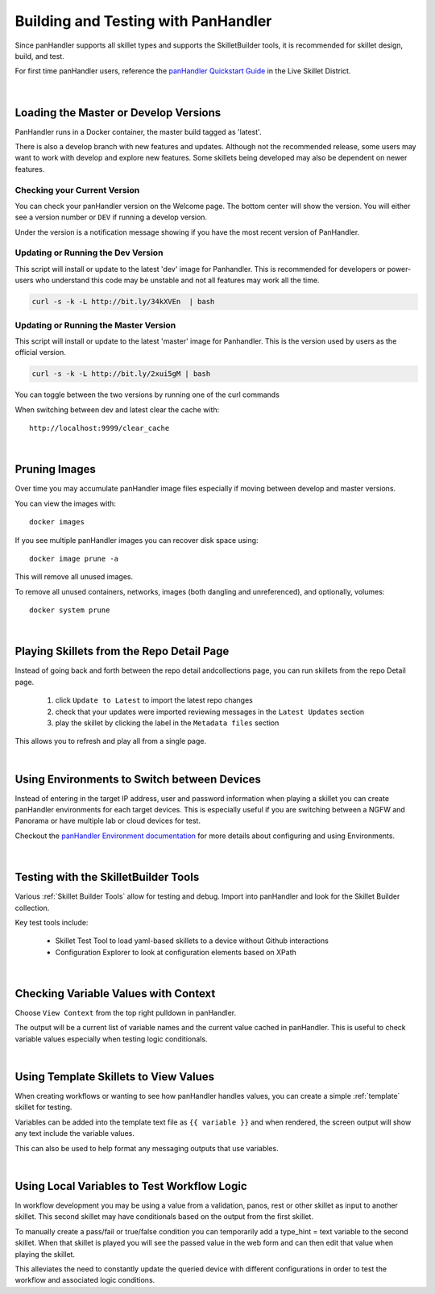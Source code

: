 Building and Testing with PanHandler
====================================

Since panHandler supports all skillet types and supports the SkilletBuilder tools, it is recommended for skillet design,
build, and test.

For first time panHandler users, reference the `panHandler Quickstart Guide`_ in the Live Skillet District.

    .. _panHandler Quickstart Guide: https://live.paloaltonetworks.com/t5/Skillet-Tools/Install-and-Get-Started-With-Panhandler/ta-p/307916

|

Loading the Master or Develop Versions
--------------------------------------

PanHandler runs in a Docker container, the master build tagged as 'latest'.

There is also a develop branch with new features and updates. Although not the recommended release, some users may
want to work with develop and explore new features. Some skillets being developed may also be dependent on newer features.

Checking your Current Version
~~~~~~~~~~~~~~~~~~~~~~~~~~~~~

You can check your panHandler version on the Welcome page. The bottom center will show the version. You will either see
a version number or ``DEV`` if running a develop version.

Under the version is a notification message showing if you have the most recent version of PanHandler.


Updating or Running the Dev Version
~~~~~~~~~~~~~~~~~~~~~~~~~~~~~~~~~~~

This script will install or update to the latest 'dev' image for Panhandler. This is recommended for developers
or power-users who understand this code may be unstable and not all features may work all the time.

.. code-block:: bash

    curl -s -k -L http://bit.ly/34kXVEn  | bash


Updating or Running the Master Version
~~~~~~~~~~~~~~~~~~~~~~~~~~~~~~~~~~~~~~

This script will install or update to the latest 'master' image for Panhandler. This is the version used
by users as the official version.

.. code-block:: bash

    curl -s -k -L http://bit.ly/2xui5gM | bash


You can toggle between the two versions by running one of the curl commands


When switching between dev and latest clear the cache with:

::

    http://localhost:9999/clear_cache

|

Pruning Images
--------------

Over time you may accumulate panHandler image files especially if moving between develop and master versions.

You can view the images with:

::

    docker images

If you see multiple panHandler images you can recover disk space using:

::

    docker image prune -a

This will remove all unused images.

To remove all unused containers, networks, images (both dangling and unreferenced), and optionally, volumes:

::

    docker system prune

|

Playing Skillets from the Repo Detail Page
------------------------------------------

Instead of going back and forth between the repo detail andcollections page, you can run skillets from the repo Detail page.

  .. image:: /images/panhandler/panhandler_repo_detail.png
     :width: 600


  1. click ``Update to Latest`` to import the latest repo changes
  2. check that your updates were imported reviewing messages in the ``Latest Updates`` section
  3. play the skillet by clicking the label in the ``Metadata files`` section

This allows you to refresh and play all from a single page.

|

Using Environments to Switch between Devices
--------------------------------------------

Instead of entering in the target IP address, user and password information when playing a skillet you can create
panHandler environments for each target devices. This is especially useful if you are switching between a NGFW
and Panorama or have multiple lab or cloud devices for test.

Checkout the `panHandler Environment documentation`_ for more details about configuring and using Environments.

    .. _panHandler Environment documentation: https://panhandler.readthedocs.io/en/master/environments.html#


|

Testing with the SkilletBuilder Tools
-------------------------------------

Various :ref:`Skillet Builder Tools` allow for testing and debug. Import into panHandler and look for the Skillet Builder
collection.

Key test tools include:

    * Skillet Test Tool to load yaml-based skillets to a device without Github interactions
    * Configuration Explorer to look at configuration elements based on XPath

|

Checking Variable Values with Context
-------------------------------------

Choose ``View Context`` from the top right pulldown in panHandler.

The output will be a current list of variable names and the current value cached in panHandler. This is useful to
check variable values especially when testing logic conditionals.

|

Using Template Skillets to View Values
--------------------------------------

When creating workflows or wanting to see how panHandler handles values, you can create a simple :ref:`template` skillet for
testing.

Variables can be added into the template text file as ``{{ variable }}`` and when rendered, the screen output will show
any text include the variable values.

This can also be used to help format any messaging outputs that use variables.

|

Using Local Variables to Test Workflow Logic
--------------------------------------------

In workflow development you may be using a value from a validation, panos, rest or other skillet as input to another skillet.
This second skillet may have conditionals based on the output from the first skillet.

To manually create a pass/fail or true/false condition you can temporarily add a type_hint = text variable to the second
skillet. When that skillet is played you will see the passed value in the web form and can then edit that value when
playing the skillet.

This alleviates the need to constantly update the queried device with different configurations in order to test the workflow
and associated logic conditions.

